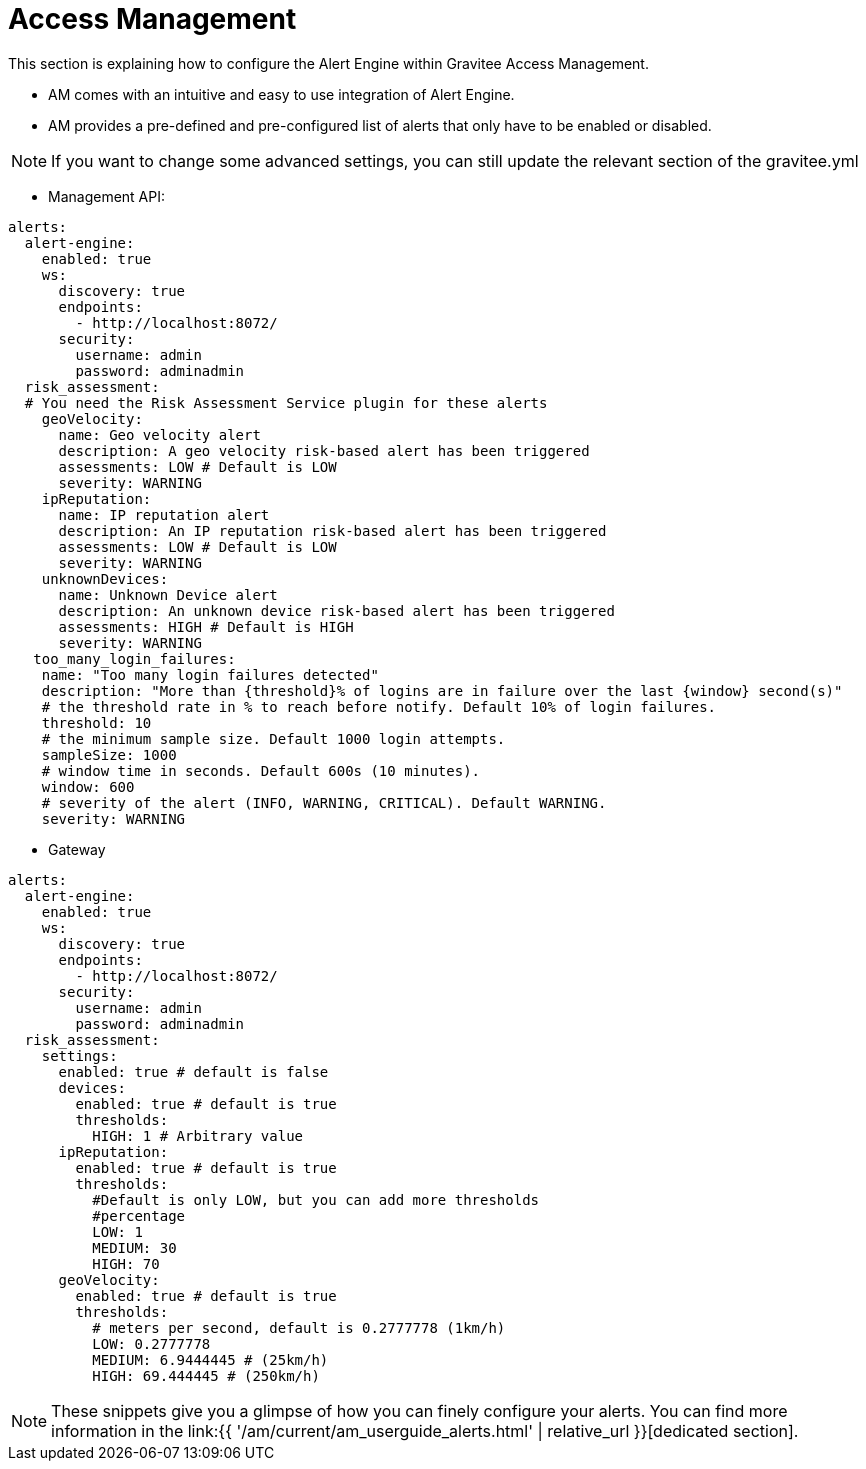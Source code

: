 = Access Management
:page-sidebar: ae_sidebar
:page-permalink: ae/am_configuration.html
:page-folder: ae/am
:page-description: Gravitee Alert Engine - Access Management - Configuration
:page-toc: true
:page-keywords: Gravitee, API Platform, Alert, Alert Engine, documentation, manual, guide, reference, api
:page-layout: ae

This section is explaining how to configure the Alert Engine within Gravitee Access Management.

- AM comes with an intuitive and easy to use integration of Alert Engine.
- AM provides a pre-defined and pre-configured list of alerts that only have to be enabled or disabled.

NOTE: If you want to change some advanced settings, you can still update the relevant section of the gravitee.yml

- Management API:

```yaml
alerts:
  alert-engine:
    enabled: true
    ws:
      discovery: true
      endpoints:
        - http://localhost:8072/
      security:
        username: admin
        password: adminadmin
  risk_assessment:
  # You need the Risk Assessment Service plugin for these alerts
    geoVelocity:
      name: Geo velocity alert
      description: A geo velocity risk-based alert has been triggered
      assessments: LOW # Default is LOW
      severity: WARNING
    ipReputation:
      name: IP reputation alert
      description: An IP reputation risk-based alert has been triggered
      assessments: LOW # Default is LOW
      severity: WARNING
    unknownDevices:
      name: Unknown Device alert
      description: An unknown device risk-based alert has been triggered
      assessments: HIGH # Default is HIGH
      severity: WARNING
   too_many_login_failures:
    name: "Too many login failures detected"
    description: "More than {threshold}% of logins are in failure over the last {window} second(s)"
    # the threshold rate in % to reach before notify. Default 10% of login failures.
    threshold: 10
    # the minimum sample size. Default 1000 login attempts.
    sampleSize: 1000
    # window time in seconds. Default 600s (10 minutes).
    window: 600
    # severity of the alert (INFO, WARNING, CRITICAL). Default WARNING.
    severity: WARNING

```

- Gateway

```yaml
alerts:
  alert-engine:
    enabled: true
    ws:
      discovery: true
      endpoints:
        - http://localhost:8072/
      security:
        username: admin
        password: adminadmin
  risk_assessment:
    settings:
      enabled: true # default is false
      devices:
        enabled: true # default is true
        thresholds:
          HIGH: 1 # Arbitrary value
      ipReputation:
        enabled: true # default is true
        thresholds:
          #Default is only LOW, but you can add more thresholds
          #percentage
          LOW: 1
          MEDIUM: 30
          HIGH: 70
      geoVelocity:
        enabled: true # default is true
        thresholds:
          # meters per second, default is 0.2777778 (1km/h)
          LOW: 0.2777778
          MEDIUM: 6.9444445 # (25km/h)
          HIGH: 69.444445 # (250km/h)
```

NOTE: These snippets give you a glimpse of how you can finely configure your alerts. You can find more information in the link:{{ '/am/current/am_userguide_alerts.html' | relative_url }}[dedicated section].
